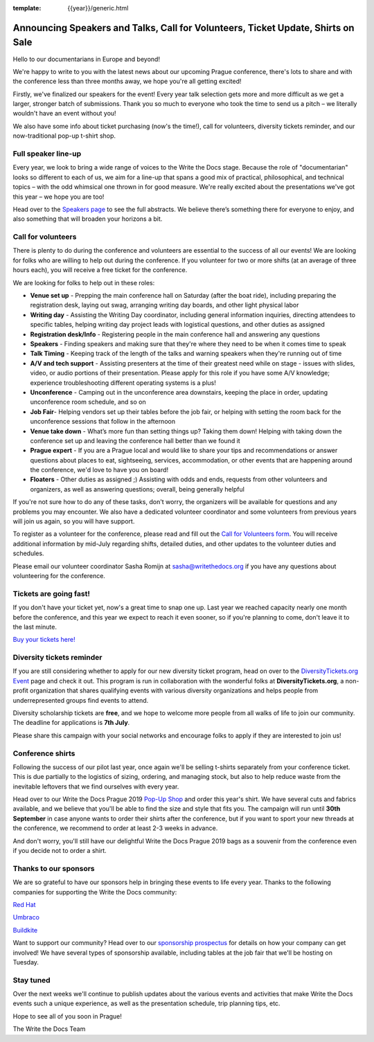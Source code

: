 :template: {{year}}/generic.html

.. post:: June 24, 2019
   :tags: prague-2019, speakers, tickets, shirts, sponsors

Announcing Speakers and Talks, Call for Volunteers, Ticket Update, Shirts on Sale
=================================================================================

Hello to our documentarians in Europe and beyond!

We're happy to write to you with the latest news about our upcoming Prague conference, there's lots to share and with the conference less than three months away, we hope you're all getting excited!

Firstly, we've finalized our speakers for the event! Every year talk selection gets more and more difficult as we get a larger, stronger batch of submissions. Thank you so much to everyone who took the time to send us a pitch – we literally wouldn't have an event without you!

We also have some info about ticket purchasing (now's the time!), call for volunteers, diversity tickets reminder, and our now-traditional pop-up t-shirt shop.

Full speaker line-up
--------------------

Every year, we look to bring a wide range of voices to the Write the Docs stage. Because the role of "documentarian" looks so different to each of us, we aim for a line-up that spans a good mix of practical, philosophical, and technical topics – with the odd whimsical one thrown in for good measure. We're really excited about the presentations we've got this year – we hope you are too!

.. datatemplate::
   :source: /_data/{{year}}.{{shortcode}}.speakers.yaml
   :template: {{year}}/speakers-simple-list.rst
   :include_context:

Head over to the `Speakers page <https://www.writethedocs.org/conf/{{shortcode}}/{{year}}/speakers/>`_ to see the full abstracts. We believe there’s something there for everyone to enjoy, and also something that will broaden your horizons a bit.

Call for volunteers
-------------------

There is plenty to do during the conference and volunteers are essential to the success of all our events! We are looking for folks who are willing to help out during the conference. If you volunteer for two or more shifts (at an average of three hours each), you will receive a free ticket for the conference.

We are looking for folks to help out in these roles:

- **Venue set up** - Prepping the main conference hall on Saturday (after the boat ride), including preparing the registration desk, laying out swag, arranging writing day boards, and other light physical labor
- **Writing day** - Assisting the Writing Day coordinator, including general information inquiries, directing attendees to specific tables, helping writing day project leads with logistical questions, and other duties as assigned
- **Registration desk/Info** - Registering people in the main conference hall and answering any questions
- **Speakers** - Finding speakers and making sure that they're where they need to be when it comes time to speak
- **Talk Timing** - Keeping track of the length of the talks and warning speakers when they're running out of time
- **A/V and tech support** - Assisting presenters at the time of their greatest need while on stage - issues with slides, video, or audio portions of their presentation. Please apply for this role if you have some A/V knowledge; experience troubleshooting different operating systems is a plus!
- **Unconference** - Camping out in the unconference area downstairs, keeping the place in order, updating unconference room schedule, and so on
- **Job Fair**- Helping vendors set up their tables before the job fair, or helping with setting the room back for the unconference sessions that follow in the afternoon
- **Venue take down** - What’s more fun than setting things up? Taking them down! Helping with taking down the conference set up and leaving the conference hall better than we found it
- **Prague expert** - If you are a Prague local and would like to share your tips and recommendations or answer questions about places to eat, sightseeing, services, accommodation, or other events that are happening around the conference, we'd love to have you on board!
- **Floaters** - Other duties as assigned ;) Assisting with odds and ends, requests from other volunteers and organizers, as well as answering questions; overall, being generally helpful

If you're not sure how to do any of these tasks, don't worry, the organizers will be available for questions and any problems you may encounter. We also have a dedicated volunteer coordinator and some volunteers from previous years will join us again, so you will have support.

To register as a volunteer for the conference, please read and fill out the `Call for Volunteers form <https://forms.gle/LVujT6TBdt3DzmeM8>`_. You will receive additional information by mid-July regarding shifts, detailed duties, and other updates to the volunteer duties and schedules.

Please email our volunteer coordinator Sasha Romijn at sasha@writethedocs.org if you have any questions about volunteering for the conference.

Tickets are going fast!
-----------------------

If you don't have your ticket yet, now's a great time to snap one up. Last year we reached capacity nearly one month before the conference, and this year we expect to reach it even sooner, so if you're planning to come, don't leave it to the last minute.

`Buy your tickets here! <https://www.writethedocs.org/conf/prague/2019/tickets/>`_

Diversity tickets reminder
--------------------------

If you are still considering whether to apply for our new diversity ticket program, head on over to the `DiversityTickets.org Event <https://diversitytickets.org/en/events/425/>`_ page and check it out. This program is run in collaboration with the wonderful folks at **DiversityTickets.org**, a non-profit organization that shares qualifying events with various diversity organizations and helps people from underrepresented groups find events to attend.

Diversity scholarship tickets are **free**, and we hope to welcome more people from all walks of life to join our community. The deadline for applications is **7th July**.

Please share this campaign with your social networks and encourage folks to apply if they are interested to join us!

Conference shirts
-----------------

Following the success of our pilot last year, once again we'll be selling t-shirts separately from your conference ticket. This is due partially to the logistics of sizing, ordering, and managing stock, but also to help reduce waste from the inevitable leftovers that we find ourselves with every year.

Head over to our Write the Docs Prague 2019 `Pop-Up Shop <https://teespring.com/wtd-prague-2019>`__ and order this year's shirt. We have several cuts and fabrics available, and we believe that you'll be able to find the size and style that fits you. The campaign will run until **30th September** in case anyone wants to order their shirts after the conference, but if you want to sport your new threads at the conference, we recommend to order at least 2-3 weeks in advance.

And don't worry, you'll still have our delightful Write the Docs Prague 2019 bags as a souvenir from the conference even if you decide not to order a shirt.


Thanks to our sponsors
----------------------

We are so grateful to have our sponsors help in bringing these events to life every year. Thanks to the following companies for supporting the Write the Docs community:

`Red Hat <https://www.redhat.com/>`_

`Umbraco <https://umbraco.com/>`_

`Buildkite <https://buildkite.com/>`_

Want to support our community? Head over to our `sponsorship prospectus <https://www.writethedocs.org/conf/prague/2019/sponsors/prospectus/>`_ for details on how your company can get involved! We have several types of sponsorship available, including tables at the job fair that we'll be hosting on Tuesday.

Stay tuned
----------

Over the next weeks we'll continue to publish updates about the various events and activities that make Write the Docs events such a unique experience, as well as the presentation schedule, trip planning tips, etc.

Hope to see all of you soon in Prague!

The Write the Docs Team
